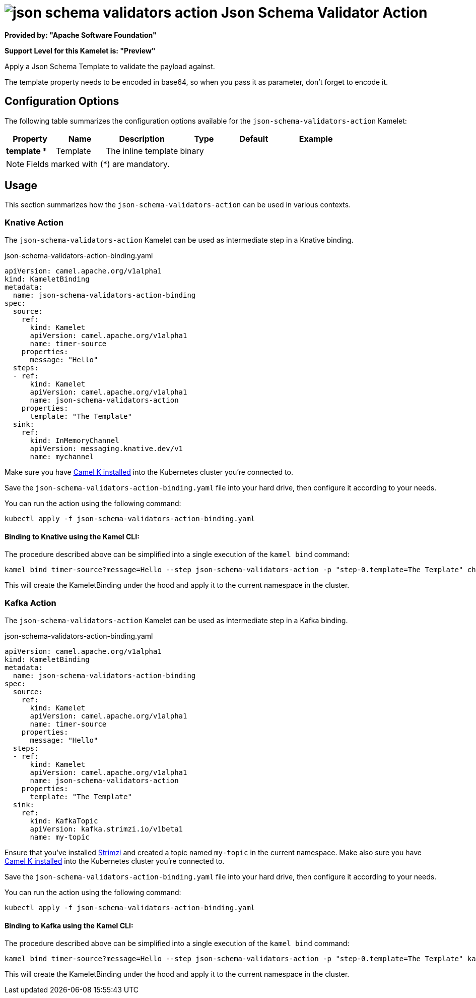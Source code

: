 // THIS FILE IS AUTOMATICALLY GENERATED: DO NOT EDIT
= image:kamelets/json-schema-validators-action.svg[] Json Schema Validator Action

*Provided by: "Apache Software Foundation"*

*Support Level for this Kamelet is: "Preview"*

Apply a Json Schema Template to validate the payload against.

The template property needs to be encoded in base64, so when you pass it as parameter, don't forget to encode it.

== Configuration Options

The following table summarizes the configuration options available for the `json-schema-validators-action` Kamelet:
[width="100%",cols="2,^2,3,^2,^2,^3",options="header"]
|===
| Property| Name| Description| Type| Default| Example
| *template {empty}* *| Template| The inline template| binary| | 
|===

NOTE: Fields marked with ({empty}*) are mandatory.

== Usage

This section summarizes how the `json-schema-validators-action` can be used in various contexts.

=== Knative Action

The `json-schema-validators-action` Kamelet can be used as intermediate step in a Knative binding.

.json-schema-validators-action-binding.yaml
[source,yaml]
----
apiVersion: camel.apache.org/v1alpha1
kind: KameletBinding
metadata:
  name: json-schema-validators-action-binding
spec:
  source:
    ref:
      kind: Kamelet
      apiVersion: camel.apache.org/v1alpha1
      name: timer-source
    properties:
      message: "Hello"
  steps:
  - ref:
      kind: Kamelet
      apiVersion: camel.apache.org/v1alpha1
      name: json-schema-validators-action
    properties:
      template: "The Template"
  sink:
    ref:
      kind: InMemoryChannel
      apiVersion: messaging.knative.dev/v1
      name: mychannel

----

Make sure you have xref:latest@camel-k::installation/installation.adoc[Camel K installed] into the Kubernetes cluster you're connected to.

Save the `json-schema-validators-action-binding.yaml` file into your hard drive, then configure it according to your needs.

You can run the action using the following command:

[source,shell]
----
kubectl apply -f json-schema-validators-action-binding.yaml
----

==== *Binding to Knative using the Kamel CLI:*

The procedure described above can be simplified into a single execution of the `kamel bind` command:

[source,shell]
----
kamel bind timer-source?message=Hello --step json-schema-validators-action -p "step-0.template=The Template" channel/mychannel
----

This will create the KameletBinding under the hood and apply it to the current namespace in the cluster.

=== Kafka Action

The `json-schema-validators-action` Kamelet can be used as intermediate step in a Kafka binding.

.json-schema-validators-action-binding.yaml
[source,yaml]
----
apiVersion: camel.apache.org/v1alpha1
kind: KameletBinding
metadata:
  name: json-schema-validators-action-binding
spec:
  source:
    ref:
      kind: Kamelet
      apiVersion: camel.apache.org/v1alpha1
      name: timer-source
    properties:
      message: "Hello"
  steps:
  - ref:
      kind: Kamelet
      apiVersion: camel.apache.org/v1alpha1
      name: json-schema-validators-action
    properties:
      template: "The Template"
  sink:
    ref:
      kind: KafkaTopic
      apiVersion: kafka.strimzi.io/v1beta1
      name: my-topic

----

Ensure that you've installed https://strimzi.io/[Strimzi] and created a topic named `my-topic` in the current namespace.
Make also sure you have xref:latest@camel-k::installation/installation.adoc[Camel K installed] into the Kubernetes cluster you're connected to.

Save the `json-schema-validators-action-binding.yaml` file into your hard drive, then configure it according to your needs.

You can run the action using the following command:

[source,shell]
----
kubectl apply -f json-schema-validators-action-binding.yaml
----

==== *Binding to Kafka using the Kamel CLI:*

The procedure described above can be simplified into a single execution of the `kamel bind` command:

[source,shell]
----
kamel bind timer-source?message=Hello --step json-schema-validators-action -p "step-0.template=The Template" kafka.strimzi.io/v1beta1:KafkaTopic:my-topic
----

This will create the KameletBinding under the hood and apply it to the current namespace in the cluster.

// THIS FILE IS AUTOMATICALLY GENERATED: DO NOT EDIT
